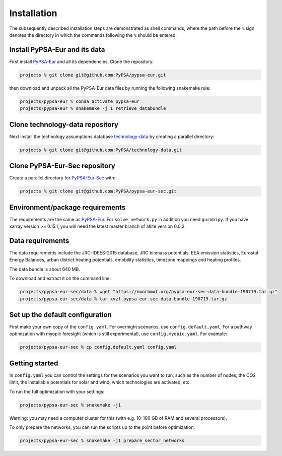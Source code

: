 .. _installation:

##########################################
Installation
##########################################

The subsequently described installation steps are demonstrated as shell commands, where the path before the ``%`` sign denotes the
directory in which the commands following the ``%`` should be entered.

Install PyPSA-Eur and its data
==============================

First install `PyPSA-Eur <https://github.com/PyPSA/pypsa-eur>`_ and all
its dependencies. Clone the repository:


.. code:: bash

    projects % git clone git@github.com:PyPSA/pypsa-eur.git

then download and unpack all the PyPSA-Eur data files by running the following snakemake rule:

.. code:: bash

    projects/pypsa-eur % conda activate pypsa-eur
    projects/pypsa-eur % snakemake -j 1 retrieve_databundle


Clone technology-data repository
================================

Next install the technology assumptions database `technology-data <https://github.com/PyPSA/technology-data>`_ by creating a parallel directory:

.. code:: bash

    projects % git clone git@github.com:PyPSA/technology-data.git


Clone PyPSA-Eur-Sec repository
==============================

Create a parallel directory for `PyPSA-Eur-Sec <https://github.com/PyPSA/pypsa-eur-sec>`_ with:

.. code:: bash

    projects % git clone git@github.com:PyPSA/pypsa-eur-sec.git

Environment/package requirements
================================



The requirements are the same as `PyPSA-Eur <https://github.com/PyPSA/pypsa-eur>`_. For
``solve_network.py`` in addition you need ``gurobipy``.  If you have
xarray version >= 0.15.1, you will need the latest master branch of
atlite version 0.0.2.


Data requirements
=================

The data requirements include the JRC-IDEES-2015 database, JRC biomass
potentials, EEA emission statistics, Eurostat Energy Balances, urban
district heating potentials, emobility statistics, timezone mappings
and heating profiles.

The data bundle is about 640 MB.

To download and extract it on the command line:

.. code:: bash

    projects/pypsa-eur-sec/data % wget "https://nworbmot.org/pypsa-eur-sec-data-bundle-190719.tar.gz"
    projects/pypsa-eur-sec/data % tar xvzf pypsa-eur-sec-data-bundle-190719.tar.gz

Set up the default configuration
================================

First make your own copy of the ``config.yaml``. For overnight
scenarios, use ``config.default.yaml``. For a pathway optimization
with myopic foresight (which is still experimental), use
``config.myopic.yaml``. For example:

.. code:: bash

    projects/pypsa-eur-sec % cp config.default.yaml config.yaml


Getting started
===============


In ``config.yaml`` you can control the settings for the scenarios you
want to run, such as the number of nodes, the CO2 limit, the
installable potentials for solar and wind, which technologies are
activated, etc.

To run the full optimization with your settings:

.. code:: bash

    projects/pypsa-eur-sec % snakemake -j1

Warning: you may need a computer cluster for this (with e.g. 10-100 GB of RAM
and several processors).

To only prepare the networks, you can run the scripts up to the point before optimization:

.. code:: bash

    projects/pypsa-eur-sec % snakemake -j1 prepare_sector_networks
